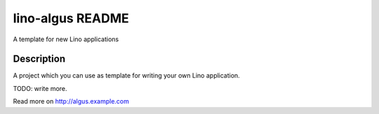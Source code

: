 ==========================
lino-algus README
==========================

A template for new Lino applications

Description
-----------



A project which you can use as template for writing your own Lino
application.

TODO: write more.



Read more on http://algus.example.com
